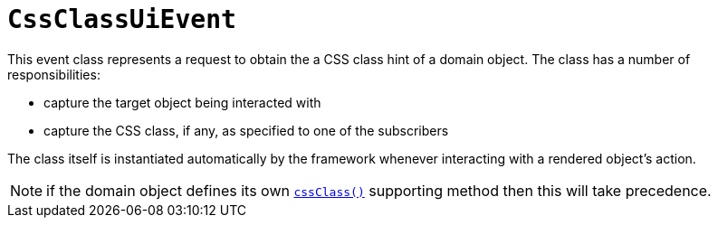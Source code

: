 [[_rgcms_classes_uievent_CssClassUiEvent]]
= `CssClassUiEvent`
:Notice: Licensed to the Apache Software Foundation (ASF) under one or more contributor license agreements. See the NOTICE file distributed with this work for additional information regarding copyright ownership. The ASF licenses this file to you under the Apache License, Version 2.0 (the "License"); you may not use this file except in compliance with the License. You may obtain a copy of the License at. http://www.apache.org/licenses/LICENSE-2.0 . Unless required by applicable law or agreed to in writing, software distributed under the License is distributed on an "AS IS" BASIS, WITHOUT WARRANTIES OR  CONDITIONS OF ANY KIND, either express or implied. See the License for the specific language governing permissions and limitations under the License.
:_basedir: ../../
:_imagesdir: images/


This event class represents a request to obtain the a CSS class hint of a domain object.  The class has a number of
responsibilities:

* capture the target object being interacted with

* capture the CSS class, if any, as specified to one of the subscribers

The class itself is instantiated automatically by the framework whenever interacting with a rendered object's action.


[NOTE]
====
if the domain object defines its own xref:rgcms.adoc#_rgcms_methods_reserved_cssClass[`cssClass()`] supporting
method then this will take precedence.
====
